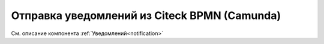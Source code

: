 Отправка уведомлений из Citeck BPMN (Camunda)
===============================================

См. описание компонента :ref:`Уведомлений<notification>`